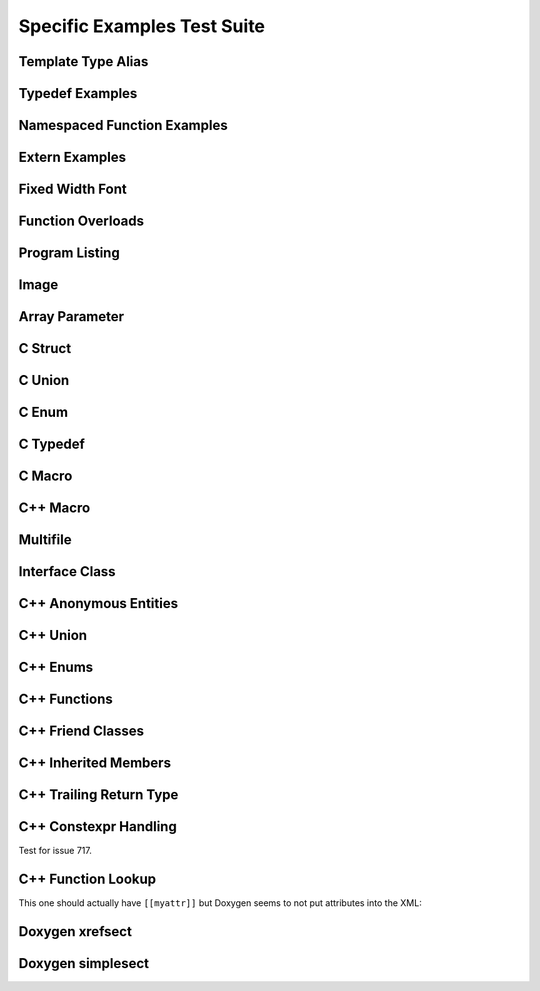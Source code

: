 
Specific Examples Test Suite
============================


Template Type Alias
-------------------

.. cpp:namespace:: @ex_specific_alias_template

.. doxygentypedef:: IsFurry
   :path: ../../examples/specific/template_type_alias/xml

.. doxygentypedef:: IsFuzzy
   :path: ../../examples/specific/template_type_alias/xml

.. doxygenfunction:: f0
   :path: ../../examples/specific/class/xml
.. doxygenfunction:: f0< std::string >
   :path: ../../examples/specific/class/xml

Typedef Examples
----------------

.. cpp:namespace:: @ex_specific_typedef

.. doxygenindex::
   :path: ../../examples/specific/typedef/xml

Namespaced Function Examples
----------------------------

.. cpp:namespace:: @ex_specific_namespaced_function

.. doxygenfunction:: TestNamespaceClasses::NamespacedClassTest::function
   :path: ../../examples/specific/class/xml

.. doxygenfunction:: TestNamespaceClasses::ClassTest::function
   :path: ../../examples/specific/class/xml

.. doxygenfunction:: TestNamespaceClasses::ClassTest::anotherFunction
   :path: ../../examples/specific/class/xml

.. doxygenfunction:: ClassTest::function
   :path: ../../examples/specific/class/xml

.. doxygenfunction:: ClassTest::anotherFunction
   :path: ../../examples/specific/class/xml

.. doxygenfunction:: f0
   :path: ../../examples/specific/class/xml
.. doxygenfunction:: f0< std::string >
   :path: ../../examples/specific/class/xml

.. doxygenfunction:: NS1::f1
   :path: ../../examples/specific/class/xml
.. doxygenfunction:: NS1::f1< std::string >
   :path: ../../examples/specific/class/xml

.. doxygenfunction:: NS1::NS2::f2
   :path: ../../examples/specific/class/xml
.. doxygenfunction:: NS1::NS2::f2< std::string >
   :path: ../../examples/specific/class/xml


Extern Examples
---------------

.. cpp:namespace:: @ex_specific_extern_examples

.. doxygenfunction:: cache_tree_free
   :project: c_file
.. doxygenstruct:: cache_tree
   :project: c_file
   :outline:

Fixed Width Font
----------------

.. cpp:namespace:: @ex_specific_fixed_width

.. doxygenclass:: Out
   :path: ../../examples/specific/fixedwidthfont/xml
   :members:

Function Overloads
------------------

.. cpp:namespace:: @ex_specific_function_overloads

.. doxygenfunction:: f(int, int)
   :project: functionOverload

.. doxygenfunction:: f(double, double)
   :project: functionOverload

.. doxygennamespace:: test
   :project: functionOverload

.. doxygenfunction:: h(std::string, MyType)
   :project: functionOverload

.. doxygenfunction:: h(std::string, MyOtherType)
   :project: functionOverload

.. doxygenclass:: MyType
   :project: functionOverload

.. doxygenclass:: MyOtherType
   :project: functionOverload

.. doxygenfunction:: h(std::string, const int)
   :project: functionOverload

.. doxygenfunction:: h(std::string, const T, const U)
   :project: functionOverload

Program Listing
---------------

.. cpp:namespace:: @ex_specific_program_listing

.. doxygenclass:: Vector
   :project: programlisting

.. doxygenfunction:: center
   :project: programlisting

Image
-----

.. cpp:namespace:: @ex_specific_image

.. doxygenclass:: ImageClass
   :project: image

Array Parameter
---------------

.. doxygenfunction:: foo
   :project: array

.. doxygenfunction:: bar
   :project: array

C Struct
--------

.. doxygenfile:: c_struct.h
   :project: c_struct

C Union
-------

.. doxygenfile:: c_union.h
   :project: c_union

C Enum
------

.. doxygenenum:: GSM_BackupFormat
   :project: c_enum

C Typedef
---------

.. doxygenfile:: c_typedef.h
   :project: c_typedef

C Macro
-------

.. doxygenfile:: c_macro.h
   :project: c_macro

C++ Macro
---------

.. doxygenfile:: define.h
   :project: define

Multifile
---------

.. cpp:namespace:: @ex_specific_multifile

.. doxygenindex::
   :project: multifile

Interface Class
---------------

.. cpp:namespace:: @ex_specific_interface

.. doxygeninterface:: InterfaceClass
   :project: interface

C++ Anonymous Entities
----------------------

.. cpp:namespace:: @ex_specific_cpp_anon

.. doxygenfile:: cpp_anon.h
   :project: cpp_anon

C++ Union
---------

.. cpp:namespace:: @ex_specific_cpp_union

.. doxygenfile:: cpp_union.h
   :project: cpp_union

C++ Enums
---------

.. cpp:namespace:: @ex_specific_cpp_enum

.. doxygenfile:: cpp_enum.h
   :project: cpp_enum

C++ Functions
-------------

.. cpp:namespace:: @ex_specific_cpp_function

.. doxygenfile:: cpp_function.h
   :project: cpp_function

C++ Friend Classes
------------------

.. cpp:namespace:: @ex_specific_cpp_friendclass

.. doxygenfile:: cpp_friendclass.h
   :project: cpp_friendclass

C++ Inherited Members
---------------------

.. cpp:namespace:: @ex_specific_cpp_inherited_members

.. doxygenclass:: Base
   :project: cpp_inherited_members
.. doxygenclass:: A
   :project: cpp_inherited_members
.. doxygenclass:: B
   :project: cpp_inherited_members

C++ Trailing Return Type
------------------------

.. cpp:namespace:: @ex_specific_cpp_trailing_return_type

.. doxygenindex::
   :project: cpp_trailing_return_type

C++ Constexpr Handling
------------------------

.. cpp:namespace:: @ex_specific_cpp_constexpr_hax

Test for issue 717.


.. doxygenfile:: cpp_constexpr_hax.h
   :project: cpp_constexpr_hax

C++ Function Lookup
-------------------

.. cpp:namespace:: @ex_specific_cpp_function_lookup

.. doxygenfunction:: fNoexcept()
   :project: cpp_function_lookup
.. doxygenfunction:: fFinal()
   :project: cpp_function_lookup
.. doxygenfunction:: fOverride()
   :project: cpp_function_lookup

This one should actually have ``[[myattr]]`` but Doxygen seems to not put attributes into the XML:

.. doxygenfunction:: fAttr()
   :project: cpp_function_lookup
.. doxygenfunction:: fFInit()
   :project: cpp_function_lookup
.. doxygenfunction:: fTrailing()
   :project: cpp_function_lookup

.. doxygenfunction:: fInit(int)
   :project: cpp_function_lookup
.. doxygenfunction:: fPlain(int)
   :project: cpp_function_lookup
.. doxygenfunction:: fPtr(int*)
   :project: cpp_function_lookup
.. doxygenfunction:: fLRef(int&)
   :project: cpp_function_lookup
.. doxygenfunction:: fRRef(int&&)
   :project: cpp_function_lookup
.. doxygenfunction:: fParamPack(T...)
   :project: cpp_function_lookup
.. doxygenfunction:: fMemPtr(int A::*)
   :project: cpp_function_lookup
.. doxygenfunction:: fParen(void (*)())
   :project: cpp_function_lookup

.. doxygenfunction:: fParenPlain(void (*)(int))
   :project: cpp_function_lookup


Doxygen xrefsect
----------------

.. doxygenindex::
   :project: xrefsect


Doxygen simplesect
------------------

.. doxygenfile:: simplesect.h
   :project: simplesect
